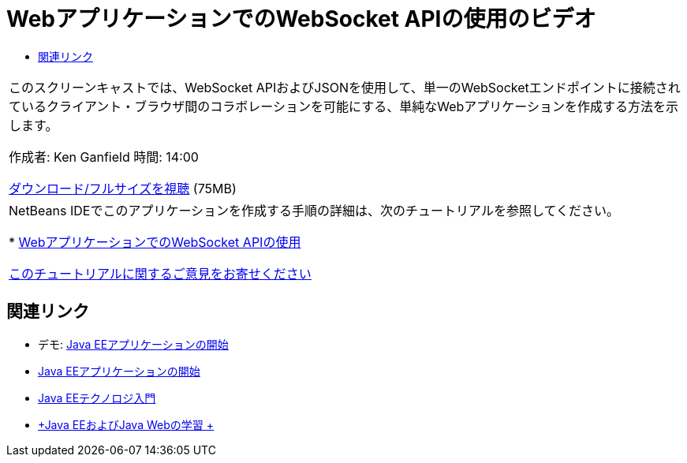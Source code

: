 // 
//     Licensed to the Apache Software Foundation (ASF) under one
//     or more contributor license agreements.  See the NOTICE file
//     distributed with this work for additional information
//     regarding copyright ownership.  The ASF licenses this file
//     to you under the Apache License, Version 2.0 (the
//     "License"); you may not use this file except in compliance
//     with the License.  You may obtain a copy of the License at
// 
//       http://www.apache.org/licenses/LICENSE-2.0
// 
//     Unless required by applicable law or agreed to in writing,
//     software distributed under the License is distributed on an
//     "AS IS" BASIS, WITHOUT WARRANTIES OR CONDITIONS OF ANY
//     KIND, either express or implied.  See the License for the
//     specific language governing permissions and limitations
//     under the License.
//

= WebアプリケーションでのWebSocket APIの使用のビデオ
:jbake-type: tutorial
:jbake-tags: tutorials 
:markup-in-source: verbatim,quotes,macros
:jbake-status: published
:icons: font
:syntax: true
:source-highlighter: pygments
:toc: left
:toc-title:
:description: WebアプリケーションでのWebSocket APIの使用のビデオ - Apache NetBeans
:keywords: Apache NetBeans, Tutorials, WebアプリケーションでのWebSocket APIの使用のビデオ

|===
|このスクリーンキャストでは、WebSocket APIおよびJSONを使用して、単一のWebSocketエンドポイントに接続されているクライアント・ブラウザ間のコラボレーションを可能にする、単純なWebアプリケーションを作成する方法を示します。

作成者: Ken Ganfield
時間: 14:00

link:http://bits.netbeans.org/media/websocketapi-screencast.mp4[+ダウンロード/フルサイズを視聴+] (75MB)

 

|NetBeans IDEでこのアプリケーションを作成する手順の詳細は、次のチュートリアルを参照してください。

* link:maven-websocketapi.html[+WebアプリケーションでのWebSocket APIの使用+]

link:/about/contact_form.html?to=3&subject=Feedback:%20Video%20of%20Using%20the%20WebSocket%20API%20in%20a%20Web%20Application[+このチュートリアルに関するご意見をお寄せください+]
 
|===


== 関連リンク

* デモ: link:javaee-gettingstarted-screencast.html[+Java EEアプリケーションの開始+]
* link:javaee-gettingstarted.html[+Java EEアプリケーションの開始+]
* link:javaee-intro.html[+Java EEテクノロジ入門+]
* link:../../trails/java-ee.html[+Java EEおよびJava Webの学習 +]
